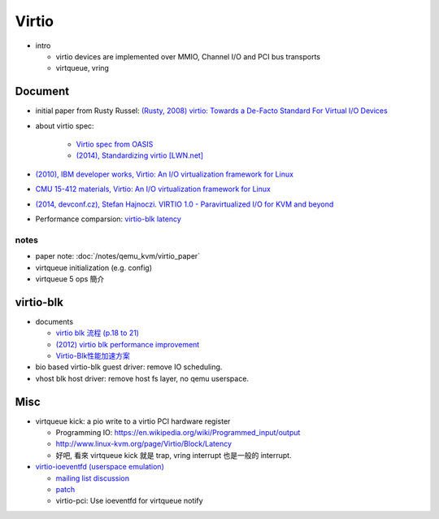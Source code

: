 Virtio
======

- intro

  - virtio devices are implemented over MMIO, Channel I/O and PCI bus transports
  - virtqueue, vring

Document
--------

- initial paper from Rusty Russel: `(Rusty, 2008) virtio: Towards a De-Facto Standard For Virtual I/O Devices <https://ozlabs.org/~rusty/virtio-spec/virtio-paper.pdf>`_
- about virtio spec:

   - `Virtio spec from OASIS <http://docs.oasis-open.org/virtio/virtio/v1.0/cs04/virtio-v1.0-cs04.html#x1-20001>`_
   - `(2014), Standardizing virtio [LWN.net] <https://lwn.net/Articles/580186/>`_

- `(2010), IBM developer works, Virtio: An I/O virtualization framework for Linux <http://www.ibm.com/developerworks/library/l-virtio/>`_
- `CMU 15-412 materials, Virtio: An I/O virtualization framework for Linux <https://www.cs.cmu.edu/~412/lectures/Virtio_2015-10-14.pdf>`_
- `(2014, devconf.cz), Stefan Hajnoczi. VIRTIO 1.0 - Paravirtualized I/O for KVM and beyond <https://vmsplice.net/~stefan/virtio-devconf-2014.pdf>`_

- Performance comparsion: `virtio-blk latency <http://www.linux-kvm.org/page/Virtio/Block/Latency>`_

notes
~~~~~

- paper note: :doc:`/notes/qemu_kvm/virtio_paper`
- virtqueue initialization (e.g. config)
- virtqueue 5 ops 簡介

virtio-blk
----------

- documents

  - `virtio blk 流程 (p.18 to 21) <https://vmsplice.net/~stefan/qemu-kvm-architecture-2015.pdf>`_
  - `(2012) virtio blk performance improvement <http://www.linux-kvm.org/images/f/f9/2012-forum-virtio-blk-performance-improvement.pdf>`_
  - `Virtio-Blk性能加速方案 <http://royluo.org/2014/08/31/virtio-blk-improvement/>`_

- bio based virtio-blk guest driver: remove IO scheduling.
- vhost blk host driver: remove host fs layer, no qemu userspace.

Misc
----
- virtqueue kick: a pio write to a virtio PCI hardware register

  - Programming IO: https://en.wikipedia.org/wiki/Programmed_input/output
  - http://www.linux-kvm.org/page/Virtio/Block/Latency
  - 好吧, 看來 virtqueue kick 就是 trap, vring interrupt 也是一般的 interrupt.

- `virtio-ioeventfd (userspace emulation) <http://qemu-project.org/Features/VirtioIoeventfd>`_

  - `mailing list discussion <https://lists.nongnu.org/archive/html/qemu-devel/2011-01/msg02492.html>`_
  - `patch <https://patchwork.ozlabs.org/patch/70806/>`_
  - virtio-pci: Use ioeventfd for virtqueue notify
